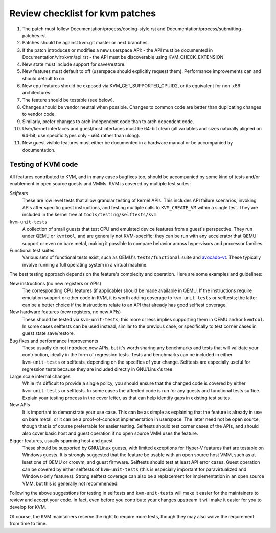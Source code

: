 .. SPDX-License-Identifier: GPL-2.0

================================
Review checklist for kvm patches
================================

1.  The patch must follow Documentation/process/coding-style.rst and
    Documentation/process/submitting-patches.rst.

2.  Patches should be against kvm.git master or next branches.

3.  If the patch introduces or modifies a new userspace API:
    - the API must be documented in Documentation/virt/kvm/api.rst
    - the API must be discoverable using KVM_CHECK_EXTENSION

4.  New state must include support for save/restore.

5.  New features must default to off (userspace should explicitly request them).
    Performance improvements can and should default to on.

6.  New cpu features should be exposed via KVM_GET_SUPPORTED_CPUID2,
    or its equivalent for non-x86 architectures

7.  The feature should be testable (see below).

8.  Changes should be vendor neutral when possible.  Changes to common code
    are better than duplicating changes to vendor code.

9.  Similarly, prefer changes to arch independent code than to arch dependent
    code.

10. User/kernel interfaces and guest/host interfaces must be 64-bit clean
    (all variables and sizes naturally aligned on 64-bit; use specific types
    only - u64 rather than ulong).

11. New guest visible features must either be documented in a hardware manual
    or be accompanied by documentation.

Testing of KVM code
-------------------

All features contributed to KVM, and in many cases bugfixes too, should be
accompanied by some kind of tests and/or enablement in open source guests
and VMMs.  KVM is covered by multiple test suites:

*Selftests*
  These are low level tests that allow granular testing of kernel APIs.
  This includes API failure scenarios, invoking APIs after specific
  guest instructions, and testing multiple calls to ``KVM_CREATE_VM``
  within a single test.  They are included in the kernel tree at
  ``tools/testing/selftests/kvm``.

``kvm-unit-tests``
  A collection of small guests that test CPU and emulated device features
  from a guest's perspective.  They run under QEMU or ``kvmtool``, and
  are generally not KVM-specific: they can be run with any accelerator
  that QEMU support or even on bare metal, making it possible to compare
  behavior across hypervisors and processor families.

Functional test suites
  Various sets of functional tests exist, such as QEMU's ``tests/functional``
  suite and `avocado-vt <https://avocado-vt.readthedocs.io/en/latest/>`__.
  These typically involve running a full operating system in a virtual
  machine.

The best testing approach depends on the feature's complexity and
operation. Here are some examples and guidelines:

New instructions (no new registers or APIs)
  The corresponding CPU features (if applicable) should be made available
  in QEMU.  If the instructions require emulation support or other code in
  KVM, it is worth adding coverage to ``kvm-unit-tests`` or selftests;
  the latter can be a better choice if the instructions relate to an API
  that already has good selftest coverage.

New hardware features (new registers, no new APIs)
  These should be tested via ``kvm-unit-tests``; this more or less implies
  supporting them in QEMU and/or ``kvmtool``.  In some cases selftests
  can be used instead, similar to the previous case, or specifically to
  test corner cases in guest state save/restore.

Bug fixes and performance improvements
  These usually do not introduce new APIs, but it's worth sharing
  any benchmarks and tests that will validate your contribution,
  ideally in the form of regression tests.  Tests and benchmarks
  can be included in either ``kvm-unit-tests`` or selftests, depending
  on the specifics of your change.  Selftests are especially useful for
  regression tests because they are included directly in GNU/Linux's tree.

Large scale internal changes
  While it's difficult to provide a single policy, you should ensure that
  the changed code is covered by either ``kvm-unit-tests`` or selftests.
  In some cases the affected code is run for any guests and functional
  tests suffice.  Explain your testing process in the cover letter,
  as that can help identify gaps in existing test suites.

New APIs
  It is important to demonstrate your use case.  This can be as simple as
  explaining that the feature is already in use on bare metal, or it can be
  a proof-of-concept implementation in userspace.  The latter need not be
  open source, though that is of course preferrable for easier testing.
  Selftests should test corner cases of the APIs, and should also cover
  basic host and guest operation if no open source VMM uses the feature.

Bigger features, usually spanning host and guest
  These should be supported by GNU/Linux guests, with limited exceptions for
  Hyper-V features that are testable on Windows guests.  It is strongly
  suggested that the feature be usable with an open source host VMM, such
  as at least one of QEMU or crosvm, and guest firmware.  Selftests should
  test at least API error cases.  Guest operation can be covered by
  either selftests of ``kvm-unit-tests`` (this is especially important for
  paravirtualized and Windows-only features).  Strong selftest coverage
  can also be a replacement for implementation in an open source VMM,
  but this is generally not recommended.

Following the above suggestions for testing in selftests and
``kvm-unit-tests`` will make it easier for the maintainers to review
and accept your code.  In fact, even before you contribute your changes
upstream it will make it easier for you to develop for KVM.

Of course, the KVM maintainers reserve the right to require more tests,
though they may also waive the requirement from time to time.
